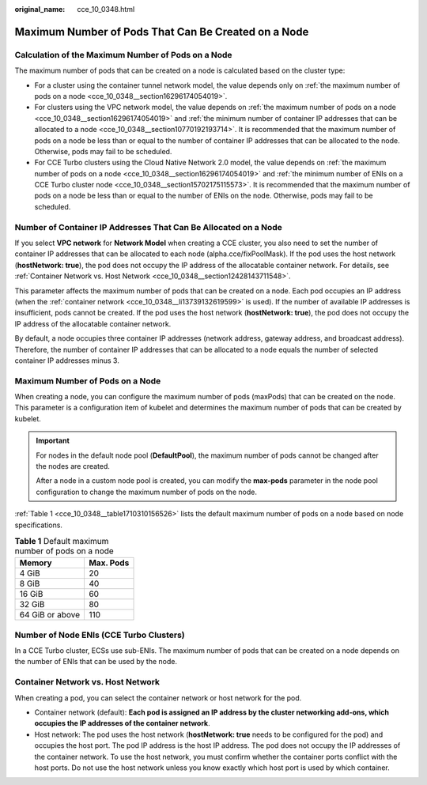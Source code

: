 :original_name: cce_10_0348.html

.. _cce_10_0348:

Maximum Number of Pods That Can Be Created on a Node
====================================================

Calculation of the Maximum Number of Pods on a Node
---------------------------------------------------

The maximum number of pods that can be created on a node is calculated based on the cluster type:

-  For a cluster using the container tunnel network model, the value depends only on :ref:`the maximum number of pods on a node <cce_10_0348__section16296174054019>`.
-  For clusters using the VPC network model, the value depends on :ref:`the maximum number of pods on a node <cce_10_0348__section16296174054019>` and :ref:`the minimum number of container IP addresses that can be allocated to a node <cce_10_0348__section10770192193714>`. It is recommended that the maximum number of pods on a node be less than or equal to the number of container IP addresses that can be allocated to the node. Otherwise, pods may fail to be scheduled.
-  For CCE Turbo clusters using the Cloud Native Network 2.0 model, the value depends on :ref:`the maximum number of pods on a node <cce_10_0348__section16296174054019>` and :ref:`the minimum number of ENIs on a CCE Turbo cluster node <cce_10_0348__section15702175115573>`. It is recommended that the maximum number of pods on a node be less than or equal to the number of ENIs on the node. Otherwise, pods may fail to be scheduled.

.. _cce_10_0348__section10770192193714:

Number of Container IP Addresses That Can Be Allocated on a Node
----------------------------------------------------------------

If you select **VPC network** for **Network Model** when creating a CCE cluster, you also need to set the number of container IP addresses that can be allocated to each node (alpha.cce/fixPoolMask). If the pod uses the host network (**hostNetwork: true**), the pod does not occupy the IP address of the allocatable container network. For details, see :ref:`Container Network vs. Host Network <cce_10_0348__section12428143711548>`.

This parameter affects the maximum number of pods that can be created on a node. Each pod occupies an IP address (when the :ref:`container network <cce_10_0348__li13739132619599>` is used). If the number of available IP addresses is insufficient, pods cannot be created. If the pod uses the host network (**hostNetwork: true**), the pod does not occupy the IP address of the allocatable container network.

By default, a node occupies three container IP addresses (network address, gateway address, and broadcast address). Therefore, the number of container IP addresses that can be allocated to a node equals the number of selected container IP addresses minus 3.

.. _cce_10_0348__section16296174054019:

Maximum Number of Pods on a Node
--------------------------------

When creating a node, you can configure the maximum number of pods (maxPods) that can be created on the node. This parameter is a configuration item of kubelet and determines the maximum number of pods that can be created by kubelet.

.. important::

   For nodes in the default node pool (**DefaultPool**), the maximum number of pods cannot be changed after the nodes are created.

   After a node in a custom node pool is created, you can modify the **max-pods** parameter in the node pool configuration to change the maximum number of pods on the node.

:ref:`Table 1 <cce_10_0348__table1710310156526>` lists the default maximum number of pods on a node based on node specifications.

.. _cce_10_0348__table1710310156526:

.. table:: **Table 1** Default maximum number of pods on a node

   =============== =========
   Memory          Max. Pods
   =============== =========
   4 GiB           20
   8 GiB           40
   16 GiB          60
   32 GiB          80
   64 GiB or above 110
   =============== =========

.. _cce_10_0348__section15702175115573:

Number of Node ENIs (CCE Turbo Clusters)
----------------------------------------

In a CCE Turbo cluster, ECSs use sub-ENIs. The maximum number of pods that can be created on a node depends on the number of ENIs that can be used by the node.

.. _cce_10_0348__section12428143711548:

Container Network vs. Host Network
----------------------------------

When creating a pod, you can select the container network or host network for the pod.

-  .. _cce_10_0348__li13739132619599:

   Container network (default): **Each pod is assigned an IP address by the cluster networking add-ons, which occupies the IP addresses of the container network**.

-  Host network: The pod uses the host network (**hostNetwork: true** needs to be configured for the pod) and occupies the host port. The pod IP address is the host IP address. The pod does not occupy the IP addresses of the container network. To use the host network, you must confirm whether the container ports conflict with the host ports. Do not use the host network unless you know exactly which host port is used by which container.
